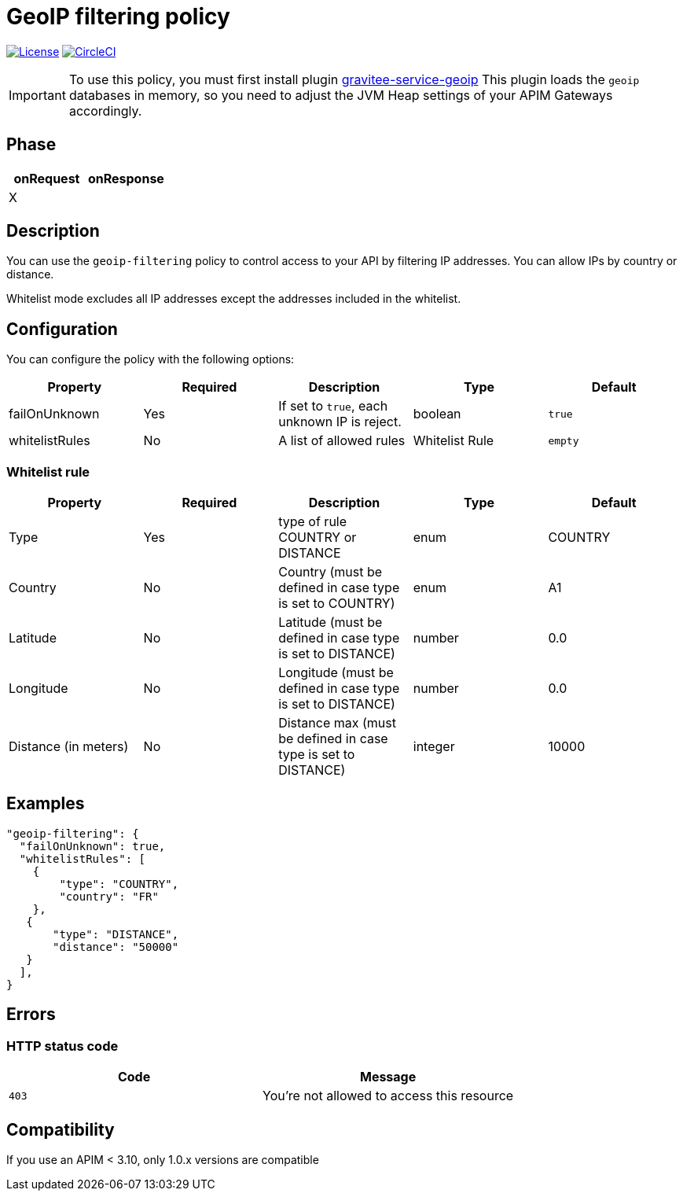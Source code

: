= GeoIP filtering policy

image:https://img.shields.io/badge/License-Apache%202.0-blue.svg["License", link="https://github.com/gravitee-io/gravitee-policy-geoip-filtering/blob/master/LICENSE"]
image:https://circleci.com/gh/gravitee-io/gravitee-policy-geoip-filtering.svg?style=svg["CircleCI", link="https://circleci.com/gh/gravitee-io/gravitee-policy-geoip-filtering"]


IMPORTANT: To use this policy, you must first install plugin https://download.gravitee.io/#plugins/services/[gravitee-service-geoip]
This plugin loads the `geoip` databases in memory, so you need to adjust the JVM Heap settings of your APIM Gateways accordingly.

== Phase

|===
|onRequest |onResponse

|X
|

|===

== Description

You can use the `geoip-filtering` policy to control access to your API by filtering IP addresses.
You can allow IPs by country or distance.

Whitelist mode excludes all IP addresses except the addresses included in the whitelist.

== Configuration
You can configure the policy with the following options:

|===
|Property |Required |Description |Type |Default

|failOnUnknown
|Yes
|If set to `true`, each unknown IP is reject.
|boolean
|`true`

|whitelistRules
|No
|A list of allowed rules
|Whitelist Rule
|`empty`

|===

=== Whitelist rule

|===
|Property |Required |Description |Type |Default

|Type
|Yes
|type of rule COUNTRY or DISTANCE
|enum
|COUNTRY

|Country
|No
|Country (must be defined in case type is set to COUNTRY)
|enum
|A1

|Latitude
|No
|Latitude (must be defined in case type is set to DISTANCE)
|number
|0.0

|Longitude
|No
|Longitude (must be defined in case type is set to DISTANCE)
|number
|0.0

|Distance (in meters)
|No
|Distance max (must be defined in case type is set to DISTANCE)
|integer
|10000
|===

== Examples

[source, json]
----
"geoip-filtering": {
  "failOnUnknown": true,
  "whitelistRules": [
    {
        "type": "COUNTRY",
        "country": "FR"
    },
   {
       "type": "DISTANCE",
       "distance": "50000"
   }
  ],
}
----

== Errors

=== HTTP status code

|===
|Code |Message

| ```403```
| You're not allowed to access this resource

|===

== Compatibility

If you use an APIM < 3.10, only 1.0.x versions are compatible
